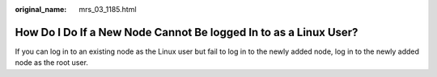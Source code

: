 :original_name: mrs_03_1185.html

.. _mrs_03_1185:

How Do I Do If a New Node Cannot Be logged In to as a Linux User?
=================================================================

If you can log in to an existing node as the Linux user but fail to log in to the newly added node, log in to the newly added node as the root user.
